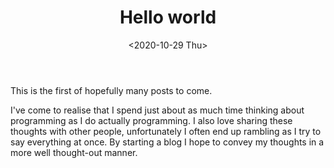 #+HUGO_BASE_DIR: ../
#+HUGO_SECTION: posts
#+HUGO_WEIGHT: 2001

#+TITLE: Hello world
#+DATE: <2020-10-29 Thu>
This is the first of hopefully many posts to come.

I've come to realise that I spend just about as much time thinking about programming as I do
actually programming. I also love sharing these thoughts with other people, unfortunately I often end up rambling as
I try to say everything at once. By starting a blog I hope to convey my thoughts in a more well thought-out manner.
